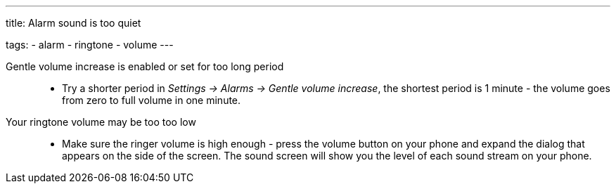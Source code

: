 ---
title: Alarm sound is too quiet

tags:
  - alarm
  - ringtone
  - volume
---

Gentle volume increase is enabled or set for too long period::
- Try a shorter period in _Settings -> Alarms -> Gentle volume increase_, the shortest period is 1 minute - the volume goes from zero to full volume in one minute.

Your ringtone volume may be too too low::
- Make sure the ringer volume is high enough - press the volume button on your phone and expand the dialog that appears on the side of the screen. The sound screen will show you the level of each sound stream on your phone.
